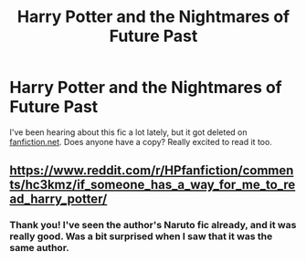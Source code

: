#+TITLE: Harry Potter and the Nightmares of Future Past

* Harry Potter and the Nightmares of Future Past
:PROPERTIES:
:Author: goldenbnana
:Score: 3
:DateUnix: 1595052509.0
:DateShort: 2020-Jul-18
:FlairText: Request
:END:
I've been hearing about this fic a lot lately, but it got deleted on [[https://fanfiction.net][fanfiction.net]]. Does anyone have a copy? Really excited to read it too.


** [[https://www.reddit.com/r/HPfanfiction/comments/hc3kmz/if_someone_has_a_way_for_me_to_read_harry_potter/]]
:PROPERTIES:
:Author: Omeganian
:Score: 2
:DateUnix: 1595053203.0
:DateShort: 2020-Jul-18
:END:

*** Thank you! I've seen the author's Naruto fic already, and it was really good. Was a bit surprised when I saw that it was the same author.
:PROPERTIES:
:Author: goldenbnana
:Score: 1
:DateUnix: 1595075269.0
:DateShort: 2020-Jul-18
:END:
